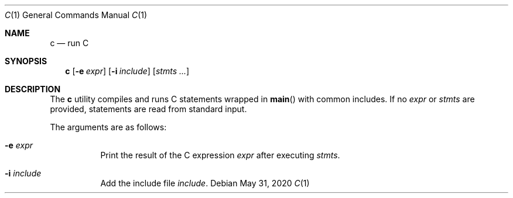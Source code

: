 .Dd May 31, 2020
.Dt C 1
.Os
.
.Sh NAME
.Nm c
.Nd run C
.
.Sh SYNOPSIS
.Nm
.Op Fl e Ar expr
.Op Fl i Ar include
.Op Ar stmts ...
.
.Sh DESCRIPTION
The
.Nm
utility compiles and runs
C statements wrapped in
.Fn main
with common includes.
If no
.Ar expr
or
.Ar stmts
are provided,
statements are read from standard input.
.
.Pp
The arguments are as follows:
.Bl -tag -width Ds
.It Fl e Ar expr
Print the result of the C expression
.Ar expr
after executing
.Ar stmts .
.It Fl i Ar include
Add the include file
.Ar include .
.El
